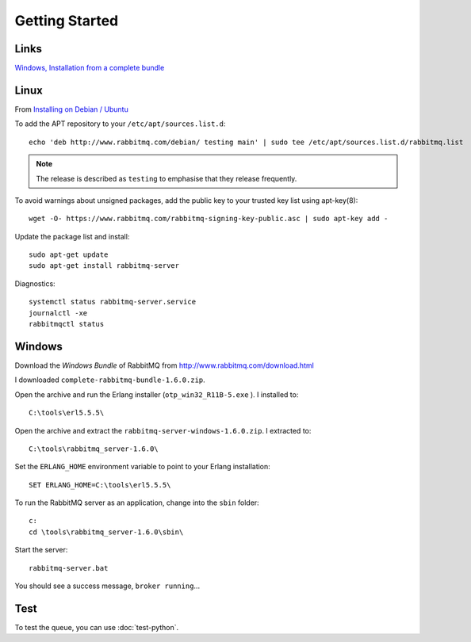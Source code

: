 Getting Started
***************

.. highlight:: bash

Links
=====

`Windows, Installation from a complete bundle`_

Linux
=====

From `Installing on Debian / Ubuntu`_

To add the APT repository to your ``/etc/apt/sources.list.d``::

  echo 'deb http://www.rabbitmq.com/debian/ testing main' | sudo tee /etc/apt/sources.list.d/rabbitmq.list

.. note:: The release is described as ``testing`` to emphasise that they
          release frequently.

To avoid warnings about unsigned packages, add the public key to your trusted
key list using apt-key(8)::

  wget -O- https://www.rabbitmq.com/rabbitmq-signing-key-public.asc | sudo apt-key add -

Update the package list and install::

  sudo apt-get update
  sudo apt-get install rabbitmq-server

Diagnostics::

  systemctl status rabbitmq-server.service
  journalctl -xe
  rabbitmqctl status

Windows
=======

Download the *Windows Bundle* of RabbitMQ from
http://www.rabbitmq.com/download.html

I downloaded ``complete-rabbitmq-bundle-1.6.0.zip``.

Open the archive and run the Erlang installer (``otp_win32_R11B-5.exe`` ).  I
installed to::

  C:\tools\erl5.5.5\

Open the archive and extract the ``rabbitmq-server-windows-1.6.0.zip``.  I
extracted to::

  C:\tools\rabbitmq_server-1.6.0\

Set the ``ERLANG_HOME`` environment variable to point to your Erlang
installation::

  SET ERLANG_HOME=C:\tools\erl5.5.5\

To run the RabbitMQ server as an application, change into the ``sbin`` folder::

  c:
  cd \tools\rabbitmq_server-1.6.0\sbin\

Start the server::

  rabbitmq-server.bat

You should see a success message, ``broker running``...

Test
====

To test the queue, you can use :doc:`test-python`.


.. _`Windows, Installation from a complete bundle`: http://www.rabbitmq.com/install.html#install-windows-bundle
.. _`Installing on Debian / Ubuntu`: https://www.rabbitmq.com/install-debian.html
